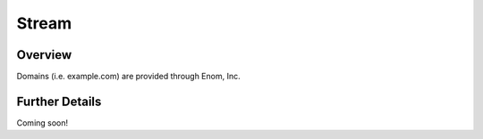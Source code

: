 ######
Stream
######


Overview
========

Domains (i.e. example.com) are provided through Enom, Inc.

Further Details
===============

Coming soon!